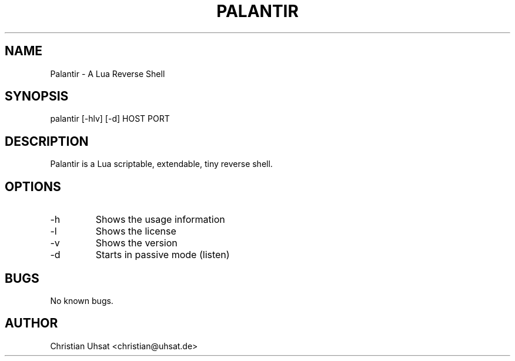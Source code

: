 .\" Manpage for palantir
.TH PALANTIR 1
.SH NAME
Palantir \- A Lua Reverse Shell
.SH SYNOPSIS
palantir [-hlv] [-d] HOST PORT
.SH DESCRIPTION
Palantir is a Lua scriptable, extendable, tiny reverse shell.
.SH OPTIONS
.IP "-h"
Shows the usage information
.IP "-l"
Shows the license
.IP "-v"
Shows the version
.IP "-d"
Starts in passive mode (listen)
.SH BUGS
No known bugs.
.SH AUTHOR
Christian Uhsat <christian@uhsat.de>
